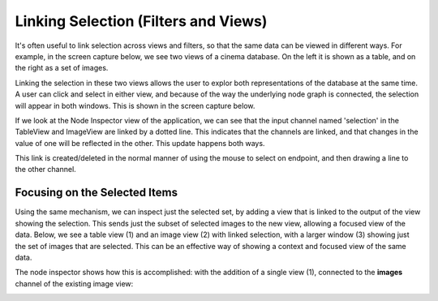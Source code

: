 Linking Selection (Filters and Views)
=====================================

.. _linking:

It's often useful to link selection across views and filters, so that
the same data can be viewed in different ways. For example, in the screen capture below,
we see two views of a cinema database. On the left it is shown as a table, and on the
right as a set of images.

.. image:: img/nodegraph_unselected.png
   :align: center

Linking the selection in these two views allows the user to explor both representations
of the database at the same time. A user can click and select in either view, and because
of the way the underlying node graph is connected, the selection will appear in both 
windows. This is shown in the screen capture below.

.. image:: img/nodegraph_selected.png
   :align: center

If we look at the Node Inspector view of the application, we can see that the input channel
named 'selection' in the TableView and ImageView are linked by a dotted line. This indicates
that the channels are linked, and that changes in the value of one will be reflected in the
other. This update happens both ways.

This link is created/deleted in the normal manner of using the mouse to select on endpoint,
and then drawing a line to the other channel.

.. image:: img/nodegraph_linked.png
   :align: center

Focusing on the Selected Items
------------------------------

Using the same mechanism, we can inspect just the selected set, by adding a view that
is linked to the output of the view showing the selection. This sends just the 
subset of selected images to the new view, allowing a focused view of the data. Below, 
we see a table view (1) and an image view (2) with linked selection, with a larger
window (3) showing just the set of images that are selected. This can be an effective 
way of showing a context and focused view of the same data.

.. image:: img/inspect-selected_views.png
   :scale: 50%
   :align: center

The node inspector shows how this is accomplished: with the addition of a single view (1),
connected to the **images** channel of the existing image view:

.. image:: img/inspect-selected_nodegraph.png
   :scale: 50%
   :align: center
